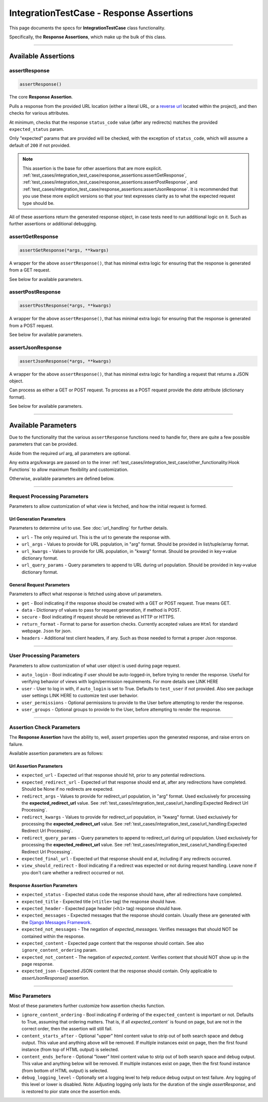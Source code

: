 IntegrationTestCase - Response Assertions
*****************************************


This page documents the specs for **IntegrationTestCase** class functionality.

Specifically, the **Response Assertions**, which make up the bulk of this class.


----


Available Assertions
====================

assertResponse
--------------

.. code::

    assertResponse()

The core **Response Assertion**.

Pulls a response from the provided URL location (either a literal URL, or a
`reverse url <https://docs.djangoproject.com/en/dev/ref/urlresolvers/#reverse>`_
located within the project), and then checks for various attributes.

At minimum, checks that the response ``status_code`` value (after any
redirects) matches the provided ``expected_status`` param.

Only "expected" params that are provided will be checked, with the exception
of ``status_code``, which will assume a default of ``200`` if not provided.

.. note::

    This assertion is the base for other assertions that are more explicit.
    :ref:`test_cases/integration_test_case/response_assertions:assertGetResponse`,
    :ref:`test_cases/integration_test_case/response_assertions:assertPostResponse`, and
    :ref:`test_cases/integration_test_case/response_assertions:assertJsonResponse`.
    It is recommended that you use these more explicit versions so that your
    test expresses clarity as to what the expected request type should be.

All of these assertions return the generated response object,
in case tests need to run additional logic on it.
Such as further assertions or additional debugging.


assertGetResponse
-----------------

.. code::

    assertGetResponse(*args, **kwargs)

A wrapper for the above ``assertResponse()``, that has minimal extra logic for
ensuring that the response is generated from a GET request.

See below for available parameters.


assertPostResponse
------------------

.. code::

    assertPostResponse(*args, **kwargs)

A wrapper for the above ``assertResponse()``, that has minimal extra logic for
ensuring that the response is generated from a POST request.

See below for available parameters.


assertJsonResponse
------------------

.. code::

    assertJsonResponse(*args, **kwargs)


A wrapper for the above ``assertResponse()``, that has minimal extra logic for
handling a request that returns a JSON object.

Can process as either a GET or POST request.
To process as a POST request provide the `data` attribute (dictionary format).

See below for available parameters.


----


Available Parameters
====================

Due to the functionality that the various ``assertResponse`` functions need to
handle for, there are quite a few possible parameters that can be provided.

Aside from the required `url` arg, all parameters are optional.

Any extra args/kwargs are passed on to the inner
:ref:`test_cases/integration_test_case/other_functionality:Hook Functions`
to allow maximum flexibility and customization.

Otherwise, available parameters are defined below.


----


Request Processing Parameters
-----------------------------

Parameters to allow customization of what view is fetched, and how the initial
request is formed.

Url Generation Parameters
^^^^^^^^^^^^^^^^^^^^^^^^^

Parameters to determine url to use.
See :doc:`url_handling` for further details.

* ``url`` - The only required url.
  This is the url to generate the response with.

* ``url_args`` - Values to provide for URL population, in "arg" format.
  Should be provided in list/tuple/array format.

* ``url_kwargs`` - Values to provide for URL population, in "kwarg" format.
  Should be provided in key->value dictionary format.

* ``url_query_params`` - Query parameters to append to URL during url
  population.
  Should be provided in key->value dictionary format.

General Request Parameters
^^^^^^^^^^^^^^^^^^^^^^^^^^

Parameters to affect what response is fetched using above url parameters.

* ``get`` - Bool indicating if the response should be created with a GET or
  POST request.
  True means GET.

* ``data`` - Dictionary of values to pass for request generation, if method is
  POST.

* ``secure`` - Bool indicating if request should be retrieved as HTTP or HTTPS.

* ``return_format`` - Format to parse for assertion checks.
  Currently accepted values are ``Html`` for standard webpage.
  ``Json`` for json.

* ``headers`` - Additional test client headers, if any.
  Such as those needed to format a proper Json response.


----


User Processing Parameters
--------------------------

Parameters to allow customization of what user object is used during page
request.

* ``auto_login`` - Bool indicating if user should be auto-logged-in,
  before trying to render the response.
  Useful for verifying behavior of views with login/permission requirements.
  For more details see LINK HERE

* ``user`` - User to log in with, if ``auto_login`` is set to True.
  Defaults to ``test_user`` if not provided. Also see package user settings LINK HERE
  to customize test user behavior.

* ``user_permissions`` - Optional permissions to provide to the User before
  attempting to render the response.

* ``user_groups`` - Optional groups to provide to the User, before
  attempting to render the response.


----


Assertion Check Parameters
--------------------------

The **Response Assertion** have the ability to, well, assert properties upon
the generated response, and raise errors on failure.

Available assertion parameters are as follows:

Url Assertion Parameters
^^^^^^^^^^^^^^^^^^^^^^^^

* ``expected_url`` - Expected url that response should hit, prior to any
  potential redirections.

* ``expected_redirect_url`` - Expected url that response should end at, after
  any redirections have completed.
  Should be None if no redirects are expected.

* ``redirect_args`` - Values to provide for redirect_url population,
  in "arg" format.
  Used exclusively for processing the **expected_redirect_url** value.
  See :ref:`test_cases/integration_test_case/url_handling:Expected Redirect Url Processing`.

* ``redirect_kwargs`` - Values to provide for redirect_url population,
  in "kwarg" format.
  Used exclusively for processing the **expected_redirect_url** value.
  See :ref:`test_cases/integration_test_case/url_handling:Expected Redirect Url Processing`.

* ``redirect_query_params`` - Query parameters to append to redirect_url
  during url population.
  Used exclusively for processing the **expected_redirect_url** value.
  See :ref:`test_cases/integration_test_case/url_handling:Expected Redirect Url Processing`.

* ``expected_final_url`` - Expected url that response should end at, including
  if any redirects occurred.

* ``view_should_redirect`` - Bool indicating if a redirect was expected or not
  during request handling.
  Leave none if you don't care whether a redirect occurred or not.

Response Assertion Parameters
^^^^^^^^^^^^^^^^^^^^^^^^^^^^^

* ``expected_status`` - Expected status code the response should have,
  after all redirections have completed.

* ``expected_title`` - Expected title (``<title>`` tag) the response
  should have.

* ``expected_header`` - Expected page header (``<h1>`` tag) response
  should have.

* ``expected_messages`` - Expected messages that the response should contain.
  Usually these are generated with the
  `Django Messages Framework <https://docs.djangoproject.com/en/dev/ref/contrib/messages/>`_.

* ``expected_not_messages`` - The negation of `expected_messages`.
  Verifies messages that should NOT be contained within the response.

* ``expected_content`` - Expected page content that the response
  should contain.
  See also ``ignore_content_ordering`` param.

* ``expected_not_content`` - The negation of `expected_content`.
  Verifies content that should NOT show up in the page response.

* ``expected_json`` - Expected JSON content that the response should contain.
  Only applicable to `assertJsonResponse()` assertion.


----


Misc Parameters
---------------

Most of these parameters further customize how assertion checks function.

* ``ignore_content_ordering`` - Bool indicating if ordering of the
  ``expected_content`` is important or not.
  Defaults to True, assuming that ordering matters.
  That is, if all `expected_content`` is found on page, but are not in the
  correct order, then the assertion will still fail.

* ``content_starts_after`` - Optional "upper" html content value to strip
  out of both search space and debug output.
  This value and anything above will be removed.
  If multiple instances exist on page, then the first found instance
  (from top of HTML output) is selected.

* ``content_ends_before`` - Optional "lower" html content value to strip
  out of both search space and debug output.
  This value and anything below will be removed.
  If multiple instances exist on page, then the first found instance
  (from bottom of HTML output) is selected.

* ``debug_logging_level`` - Optionally set a logging level to help reduce
  debug output on test failure.
  Any logging of this level or lower is disabled.
  Note: Adjusting logging only lasts for the duration of the single
  `assertResponse`, and is restored to pior state once the assertion ends.
